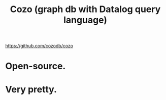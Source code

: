 :PROPERTIES:
:ID:       87872121-b3f2-49f0-a0b4-2301843c9412
:END:
#+title: Cozo (graph db with Datalog query language)
https://github.com/cozodb/cozo
* Open-source.
* Very pretty.
